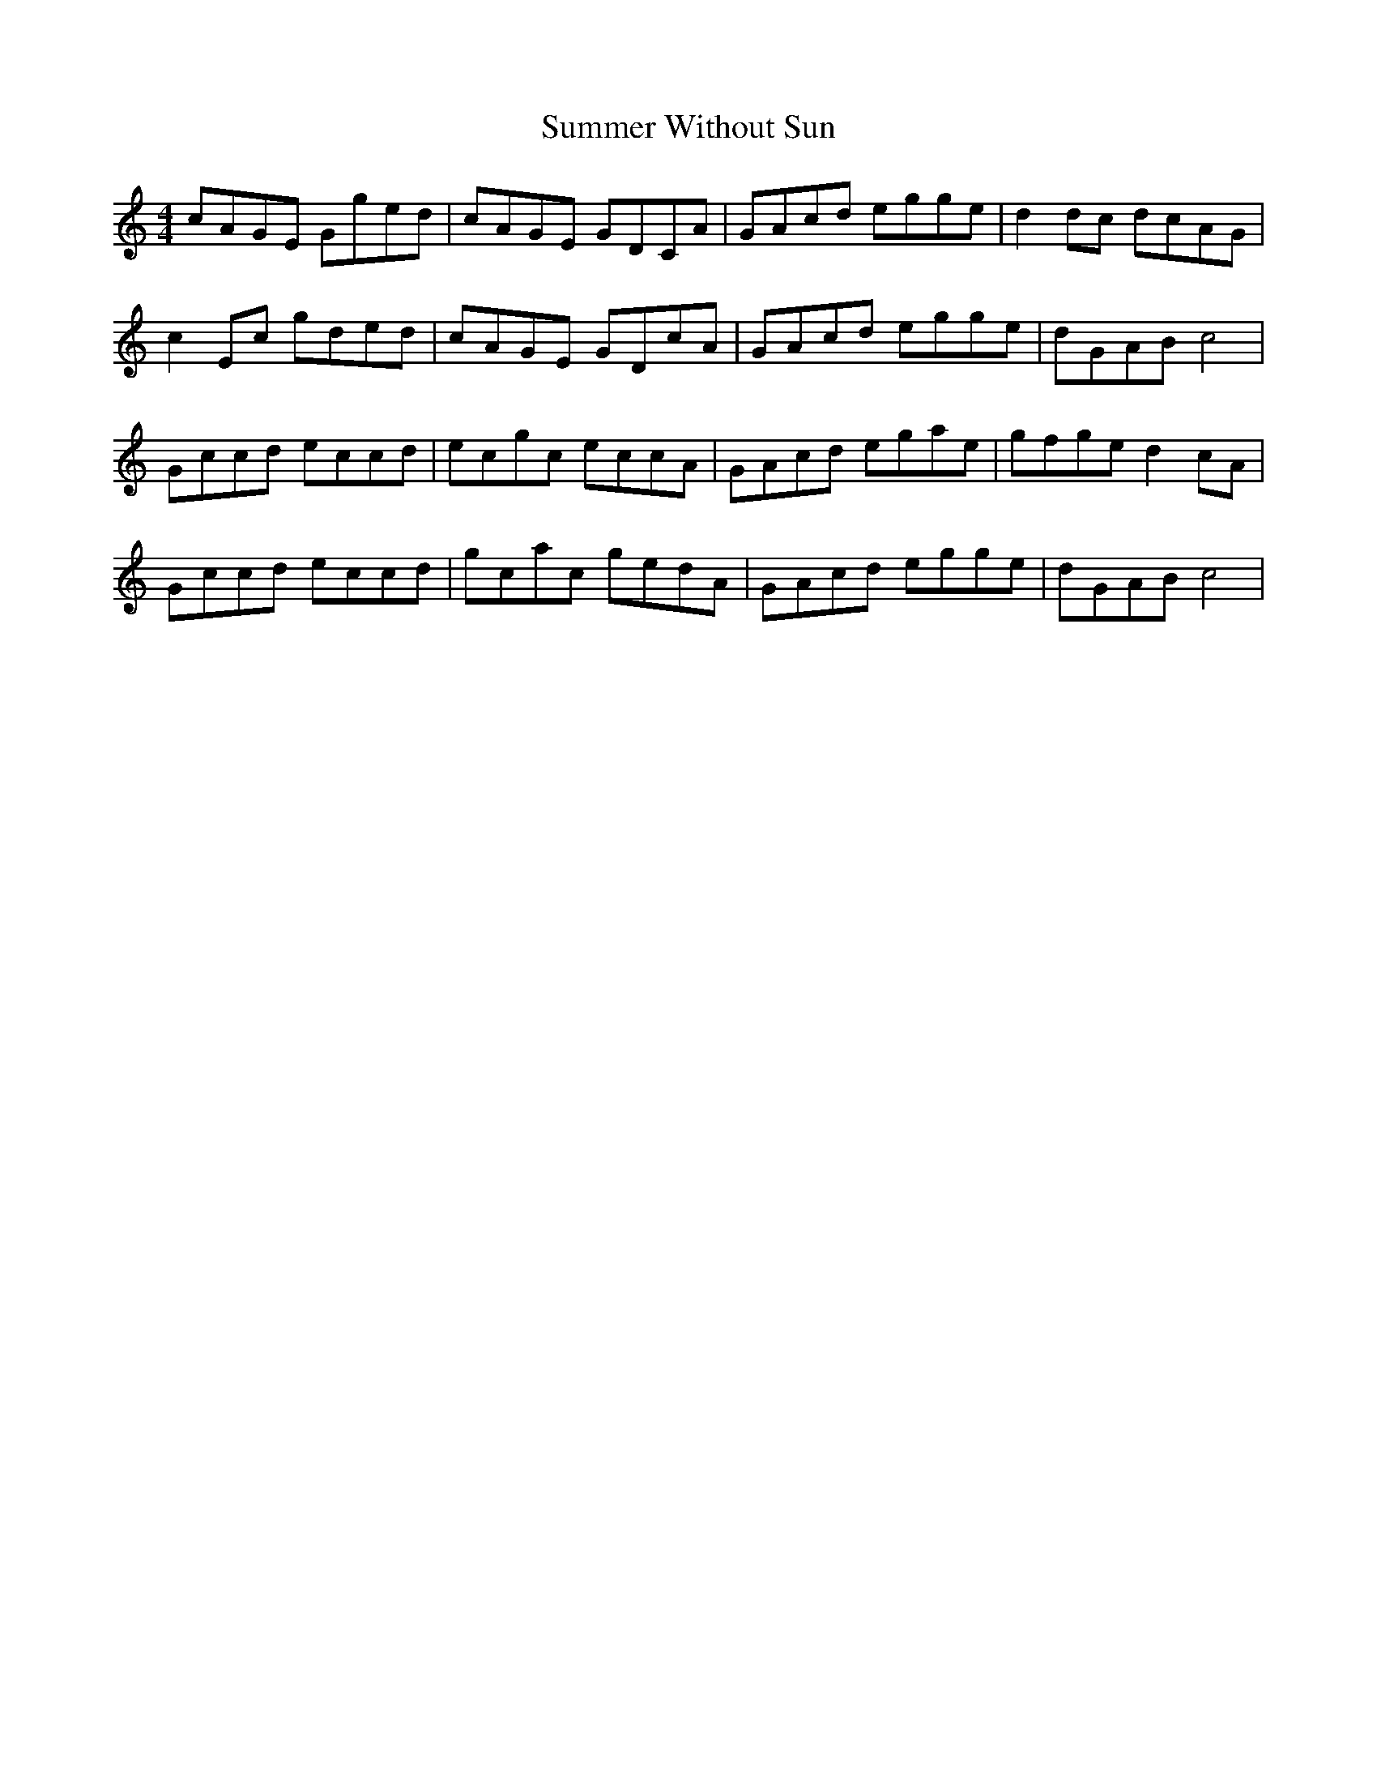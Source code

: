 X: 38838
T: Summer Without Sun
R: barndance
M: 4/4
K: Cmajor
cAGE Gged|cAGE GDCA|GAcd egge|d2dc dcAG|
c2Ec gded|cAGE GDcA|GAcd egge|dGAB c4|
Gccd eccd|ecgc eccA|GAcd egae|gfge d2cA|
Gccd eccd|gcac gedA|GAcd egge|dGAB c4|

